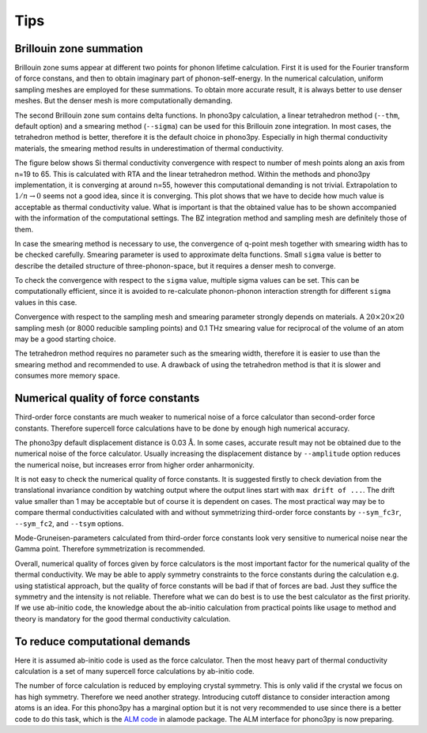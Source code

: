 .. _tips:

Tips
=====

.. _brillouinzone_sum:

Brillouin zone summation
-------------------------

Brillouin zone sums appear at different two points for phonon lifetime
calculation. First it is used for the Fourier transform of force
constans, and then to obtain imaginary part of phonon-self-energy.  In
the numerical calculation, uniform sampling meshes are employed for
these summations. To obtain more accurate result, it is always better
to use denser meshes. But the denser mesh is more
computationally demanding.

The second Brillouin zone sum contains delta functions. In phono3py
calculation, a linear tetrahedron method (``--thm``, default option)
and a smearing method (``--sigma``) can be used for this Brillouin
zone integration. In most cases, the tetrahedron method is better,
therefore it is the default choice in phono3py. Especially in high
thermal conductivity materials, the smearing method results in
underestimation of thermal conductivity.

The figure below shows Si thermal conductivity convergence with
respect to number of mesh points along an axis from n=19 to 65. This
is calculated with RTA and the linear tetrahedron method. Within the
methods and phono3py implementation, it is converging at around n=55,
however this computational demanding is not trivial. Extrapolation to
:math:`1/n \rightarrow 0` seems not a good idea, since it is
converging. This plot shows that we have to decide how much value is
acceptable as thermal conductivity value. What is important is that
the obtained value has to be shown accompanied with the information of
the computational settings. The BZ integration method and sampling
mesh are definitely those of them.

.. |isiconv| image:: Si-convergence.png
        :width: 25%

|isiconv|



In case the smearing method is necessary to use, the convergence of
q-point mesh together with smearing width has to be checked
carefully. Smearing parameter is used to approximate delta
functions. Small ``sigma`` value is better to describe the detailed
structure of three-phonon-space, but it requires a denser mesh to
converge.

To check the convergence with respect to the ``sigma`` value, multiple
sigma values can be set. This can be computationally efficient, since
it is avoided to re-calculate phonon-phonon interaction strength for
different ``sigma`` values in this case.

Convergence with respect to the sampling mesh and smearing parameter
strongly depends on materials. A :math:`20\times 20\times 20` sampling
mesh (or 8000 reducible sampling points) and 0.1 THz smearing value
for reciprocal of the volume of an atom may be a good starting choice.

The tetrahedron method requires no parameter such as the smearing
width, therefore it is easier to use than the smearing method and
recommended to use. A drawback of using the tetrahedron method is that
it is slower and consumes more memory space.

Numerical quality of force constants
-------------------------------------

Third-order force constants are much weaker to numerical noise of a
force calculator than second-order force constants. Therefore
supercell force calculations have to be done by enough high numerical
accuracy.

The phono3py default displacement distance is 0.03
:math:`\text{\AA}`. In some cases, accurate result may not be obtained
due to the numerical noise of the force calculator. Usually increasing
the displacement distance by ``--amplitude`` option reduces
the numerical noise, but increases error from higher order anharmonicity.

It is not easy to check the numerical quality of force constants. It
is suggested firstly to check deviation from the translational
invariance condition by watching output where the output lines start
with ``max drift of ...``. The drift value smaller than 1 may be
acceptable but of course it is dependent on cases. The most practical
way may be to compare thermal conductivities calculated with and
without symmetrizing third-order force constants by ``--sym_fc3r``,
``--sym_fc2``, and ``--tsym`` options.

Mode-Gruneisen-parameters calculated from third-order force constants
look very sensitive to numerical noise near the Gamma point. Therefore
symmetrization is recommended.

Overall, numerical quality of forces given by force calculators is
the most important factor for the numerical quality of the thermal
conductivity. We may be able to apply symmetry constraints to the
force constants during the calculation e.g. using statistical
approach, but the quality of force constants will be bad if that of
forces are bad. Just they suffice the symmetry and the intensity is
not reliable. Therefore what we can do best is to use the best
calculator as the first priority. If we use ab-initio code, the
knowledge about the ab-initio calculation from practical points like
usage to method and theory is mandatory for the good thermal
conductivity calculation.

To reduce computational demands
--------------------------------

Here it is assumed ab-initio code is used as the force
calculator. Then the most heavy part of thermal conductivity
calculation is a set of many supercell force calculations by ab-initio code.

The number of force calculation is reduced by employing crystal
symmetry. This is only valid if the crystal we focus on has high
symmetry. Therefore we need another strategy. Introducing cutoff
distance to consider interaction among atoms is an idea. For this
phono3py has a marginal option but it is not very recommended to use
since there is a better code to do this task, which is the `ALM code
<http://alamode.readthedocs.io/en/latest/input/inputalm.html>`_ in
alamode package. The ALM interface for phono3py is now preparing.
